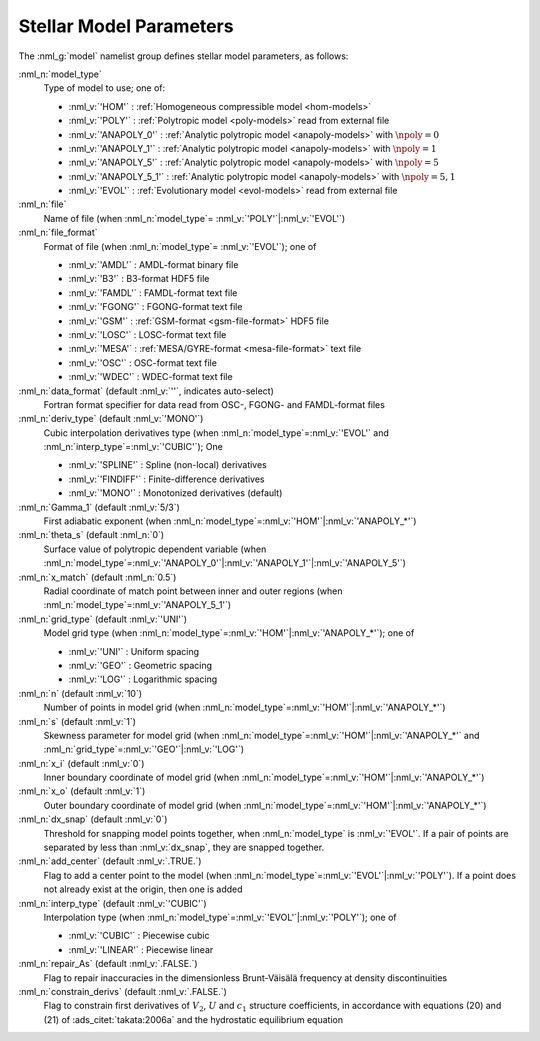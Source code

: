 .. _model-params:

Stellar Model Parameters
========================

The :nml_g:`model` namelist group defines stellar model parameters, as
follows:

:nml_n:`model_type`
  Type of model to use; one of:

  - :nml_v:`'HOM'` : :ref:`Homogeneous compressible model <hom-models>`
  - :nml_v:`'POLY'` : :ref:`Polytropic model <poly-models>` read from external file
  - :nml_v:`'ANAPOLY_0'` : :ref:`Analytic polytropic model <anapoly-models>` with :math:`\npoly=0` 
  - :nml_v:`'ANAPOLY_1'` : :ref:`Analytic polytropic model <anapoly-models>` with :math:`\npoly=1` 
  - :nml_v:`'ANAPOLY_5'` : :ref:`Analytic polytropic model <anapoly-models>` with :math:`\npoly=5` 
  - :nml_v:`'ANAPOLY_5_1'` : :ref:`Analytic polytropic model <anapoly-models>` with :math:`\npoly=5,1` 
  - :nml_v:`'EVOL'` : :ref:`Evolutionary model <evol-models>` read from external file

:nml_n:`file`
  Name of file (when :nml_n:`model_type`\ = \ :nml_v:`'POLY'`\ \|\ :nml_v:`'EVOL'`)

:nml_n:`file_format`
  Format of file (when :nml_n:`model_type`\ = \ :nml_v:`'EVOL'`); one of

  - :nml_v:`'AMDL'` : AMDL-format binary file
  - :nml_v:`'B3'` : B3-format HDF5 file
  - :nml_v:`'FAMDL'` : FAMDL-format text file
  - :nml_v:`'FGONG'` : FGONG-format text file
  - :nml_v:`'GSM'` : :ref:`GSM-format <gsm-file-format>` HDF5 file
  - :nml_v:`'LOSC'` : LOSC-format text file
  - :nml_v:`'MESA'` : :ref:`MESA/GYRE-format <mesa-file-format>` text file
  - :nml_v:`'OSC'` : OSC-format text file
  - :nml_v:`'WDEC'` : WDEC-format text file

:nml_n:`data_format` (default :nml_v:`''`, indicates auto-select)
  Fortran format specifier for data read from OSC-, FGONG- and FAMDL-format files
  
:nml_n:`deriv_type` (default :nml_v:`'MONO'`)
  Cubic interpolation derivatives type (when :nml_n:`model_type`\ =\ :nml_v:`'EVOL'`
  and :nml_n:`interp_type`\ =\ :nml_v:`'CUBIC'`); One

  - :nml_v:`'SPLINE'` : Spline (non-local) derivatives
  - :nml_v:`'FINDIFF'` : Finite-difference derivatives
  - :nml_v:`'MONO'` : Monotonized derivatives (default)

:nml_n:`Gamma_1` (default :nml_v:`5/3`)
  First adiabatic exponent (when :nml_n:`model_type`\ =\ :nml_v:`'HOM'`\ \|\ :nml_v:`'ANAPOLY_*'`)

:nml_n:`theta_s` (default :nml_n:`0`)
  Surface value of polytropic dependent variable (when :nml_n:`model_type`\ =\ :nml_v:`'ANAPOLY_0'`\ \|\ :nml_v:`'ANAPOLY_1'`\ \|\ :nml_v:`'ANAPOLY_5'`) 

:nml_n:`x_match` (default :nml_n:`0.5`)
  Radial coordinate of match point between inner and outer regions (when :nml_n:`model_type`\ =\ :nml_v:`'ANAPOLY_5_1'`)

:nml_n:`grid_type` (default :nml_v:`'UNI'`)
  Model grid type (when :nml_n:`model_type`\ =\ :nml_v:`'HOM'`\ \|\ :nml_v:`'ANAPOLY_*'`); one of

  - :nml_v:`'UNI'` : Uniform spacing
  - :nml_v:`'GEO'` : Geometric spacing
  - :nml_v:`'LOG'` : Logarithmic spacing

:nml_n:`n` (default :nml_v:`10`)
  Number of points in model grid (when :nml_n:`model_type`\ =\ :nml_v:`'HOM'`\ \|\ :nml_v:`'ANAPOLY_*'`)
       
:nml_n:`s` (default :nml_v:`1`)
  Skewness parameter for model grid (when :nml_n:`model_type`\ =\
  :nml_v:`'HOM'`\ \|\ :nml_v:`'ANAPOLY_*'` and :nml_n:`grid_type`\ =\ :nml_v:`'GEO'`\ \|\
  :nml_v:`'LOG'`)

:nml_n:`x_i` (default :nml_v:`0`)
  Inner boundary coordinate of model grid (when :nml_n:`model_type`\ =\ :nml_v:`'HOM'`\ \|\ :nml_v:`'ANAPOLY_*'`)
    
:nml_n:`x_o` (default :nml_v:`1`)
  Outer boundary coordinate of model grid (when :nml_n:`model_type`\ =\ :nml_v:`'HOM'`\ \|\ :nml_v:`'ANAPOLY_*'`)

:nml_n:`dx_snap` (default :nml_v:`0`)
  Threshold for snapping model points together, when
  :nml_n:`model_type` is :nml_v:`'EVOL'`. If a pair of points are
  separated by less than :nml_v:`dx_snap`, they are snapped together.

:nml_n:`add_center` (default :nml_v:`.TRUE.`)
  Flag to add a center point to the model (when :nml_n:`model_type`\ =\
  :nml_v:`'EVOL'`\ \|\ :nml_v:`'POLY'`). If a point does not already
  exist at the origin, then one is added

:nml_n:`interp_type` (default :nml_v:`'CUBIC'`)
  Interpolation type (when :nml_n:`model_type`\ =\ :nml_v:`'EVOL'`\ \|\ :nml_v:`'POLY'`); one of

  - :nml_v:`'CUBIC'`  : Piecewise cubic
  - :nml_v:`'LINEAR'` : Piecewise linear

:nml_n:`repair_As` (default :nml_v:`.FALSE.`)
  Flag to repair inaccuracies in the dimensionless Brunt-Väisälä
  frequency at density discontinuities

:nml_n:`constrain_derivs` (default :nml_v:`.FALSE.`)
  Flag to constrain first derivatives of :math:`V_2`, :math:`U` and
  :math:`c_1` structure coefficients, in accordance with equations
  (20) and (21) of :ads_citet:`takata:2006a` and the hydrostatic
  equilibrium equation
  
